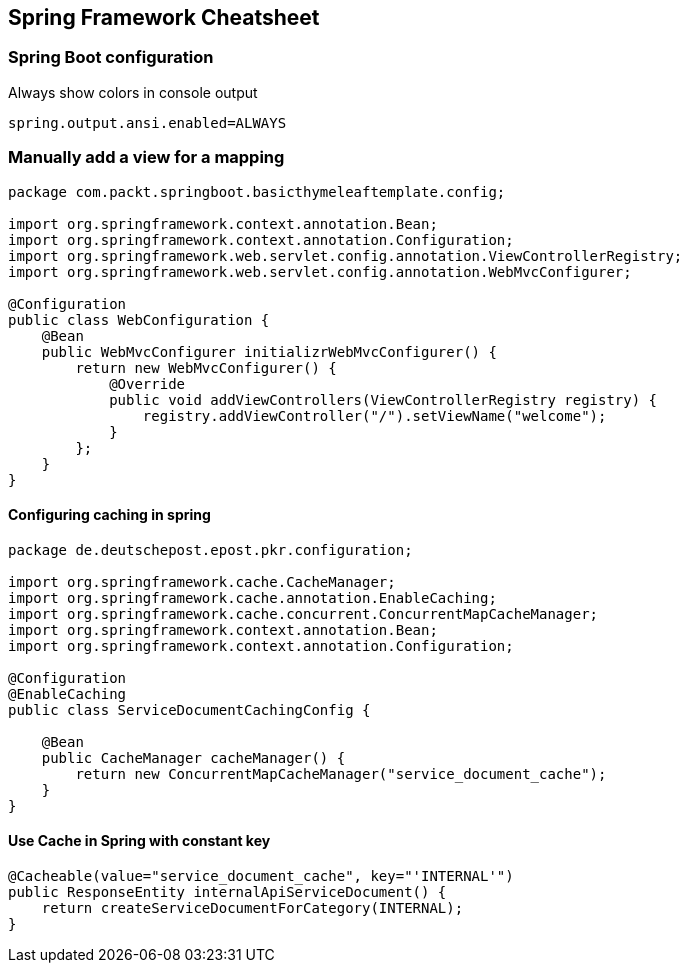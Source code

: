== Spring Framework Cheatsheet

=== Spring Boot configuration

.Always show colors in console output
----
spring.output.ansi.enabled=ALWAYS
----

=== Manually add a view for a mapping

[source,java]
----
package com.packt.springboot.basicthymeleaftemplate.config;

import org.springframework.context.annotation.Bean;
import org.springframework.context.annotation.Configuration;
import org.springframework.web.servlet.config.annotation.ViewControllerRegistry;
import org.springframework.web.servlet.config.annotation.WebMvcConfigurer;

@Configuration
public class WebConfiguration {
    @Bean
    public WebMvcConfigurer initializrWebMvcConfigurer() {
        return new WebMvcConfigurer() {
            @Override
            public void addViewControllers(ViewControllerRegistry registry) {
                registry.addViewController("/").setViewName("welcome");
            }
        };
    }
}
----

==== Configuring caching in spring

----
package de.deutschepost.epost.pkr.configuration;

import org.springframework.cache.CacheManager;
import org.springframework.cache.annotation.EnableCaching;
import org.springframework.cache.concurrent.ConcurrentMapCacheManager;
import org.springframework.context.annotation.Bean;
import org.springframework.context.annotation.Configuration;

@Configuration
@EnableCaching
public class ServiceDocumentCachingConfig {

    @Bean
    public CacheManager cacheManager() {
        return new ConcurrentMapCacheManager("service_document_cache");
    }
}
----

==== Use Cache in Spring with constant key

----
@Cacheable(value="service_document_cache", key="'INTERNAL'")
public ResponseEntity internalApiServiceDocument() {
    return createServiceDocumentForCategory(INTERNAL);
}
----
